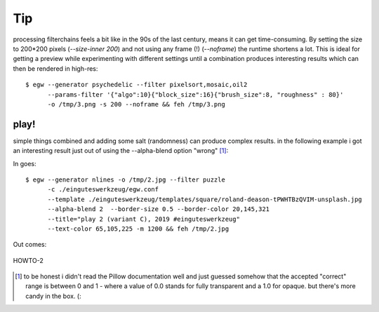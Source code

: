 Tip
===

processing filterchains feels a bit like in the 90s of the last century, means
it can get time-consuming. By setting the size to 200*200 pixels
(`--size-inner 200`) and not using any frame (!) (`--noframe`) the runtime
shortens a lot. This is ideal for getting a preview while experimenting with
different settings until a combination produces interesting results which
can then be rendered in high-res::

  $ egw --generator psychedelic --filter pixelsort,mosaic,oil2
        --params-filter '{"algo":10}{"block_size":16}{"brush_size":8, "roughness" : 80}'
        -o /tmp/3.png -s 200 --noframe && feh /tmp/3.png

play!
-----

simple things combined and adding some salt (randomness) can produce complex
results. in the following example i got an interesting
result just out of using the --alpha-blend option "wrong" [#]_:

In goes::

  $ egw --generator nlines -o /tmp/2.jpg --filter puzzle
        -c ./einguteswerkzeug/egw.conf
        --template ./einguteswerkzeug/templates/square/roland-deason-tPWHTBzQVIM-unsplash.jpg
        --alpha-blend 2  --border-size 0.5 --border-color 20,145,321
        --title="play 2 (variant C), 2019 #einguteswerkzeug"
        --text-color 65,105,225 -m 1200 && feh /tmp/2.jpg

Out comes:

.. figure:: ./HOWTO-2.jpg
    :width: 800px
    :align: center
    :alt: HOWTO-2.jpg
    :figclass: align-center

    HOWTO-2


.. [#] to be honest i didn't read the Pillow documentation well and just
       guessed somehow that the accepted "correct" range is between 0 and 1 -
       where a value of 0.0 stands for fully transparent and a 1.0 for opaque.
       but there's more candy in the box. (:
